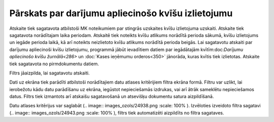 .. 601 Pārskats par darījumu apliecinošo kvīšu izlietojumu******************************************************* 


Atskaite tiek sagatavota atbilstoši MK noteikumiem par stingrās
uzskaites kvīšu izlietojuma uzskaiti.
Atskaite tiek sagatavota norādītajam laika periodam. Atskaitē tiek
noteikts kvīšu atlikums norādītā perioda sākumā, kvīšu izlietojums un
iegāde perioda laikā, kā arī noteikts neizlietoto kvīšu atlikums
norādītā perioda beigās.
Lai sagatavotu atskaiti par darījumu apliecinoši kvīšu izlietojumu,
programmā jābūt ievadītiem datiem par iegādātajām kvītīm:doc:`Darījumu
apliecinošo kvīšu žurnālā<286>` un :doc:`Kases ieņēmumu orderos<350>`
jānorāda, kuras kvītis tiek izlietotas.
Atskaite tiek sagatavota no pirmdokumentu datiem.




Filtrs jāaizpilda, lai sagatavotu atskaiti.

Dati uz ekrāna tiek parādīti atbilstoši norādītajiem datu atlases
kritērijiem filtra ekrāna formā. Filtru var uzlikt, lai ierobežotu
kādu datu parādīšanu uz ekrāna, iegūstot nepieciešamās izdrukas, vai
arī ātrāk sameklētu nepieciešamos datus. Filtrs tiek izmantots arī
atskaišu sagatavošanā un atsevišķu dokumentu satura aizpildīšanā.

Datu atlases kritērijus var saglabāt (.. image::
images_ozols/24938.png
:scale: 100%
). Izvēloties izveidoto filtra sagatavi (.. image::
images_ozols/24943.png
:scale: 100%
), filtrs tiek automatizēti aizpildīts no filtra sagataves.

 